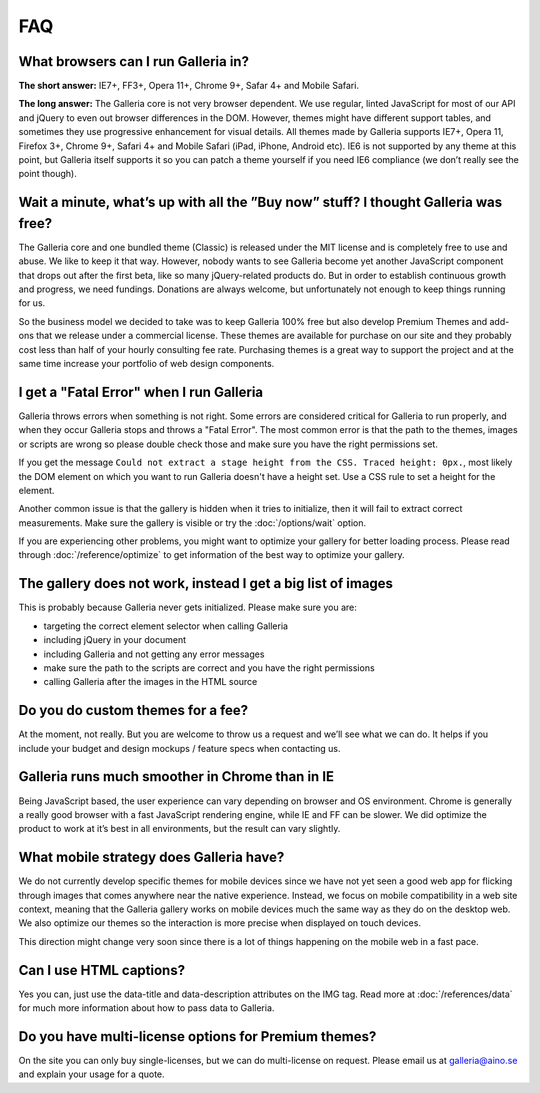 ***
FAQ
***

What browsers can I run Galleria in?
------------------------------------

**The short answer:** IE7+, FF3+, Opera 11+, Chrome 9+, Safar 4+ and Mobile Safari.

**The long answer:** The Galleria core is not very browser dependent. We use regular, linted JavaScript for most of our API and jQuery to even out browser differences in the DOM. However, themes might have different support tables, and sometimes they use progressive enhancement for visual details. All themes made by Galleria supports IE7+, Opera 11, Firefox 3+, Chrome 9+, Safari 4+ and Mobile Safari (iPad, iPhone, Android etc). IE6 is not supported by any theme at this point, but Galleria itself supports it so you can patch a theme yourself if you need IE6 compliance (we don’t really see the point though).


Wait a minute, what’s up with all the ”Buy now” stuff? I thought Galleria was free?
-----------------------------------------------------------------------------------

The Galleria core and one bundled theme (Classic) is released under the MIT license and is completely free to use and abuse. We like to keep it that way. However, nobody wants to see Galleria become yet another JavaScript component that drops out after the first beta, like so many jQuery-related products do. But in order to establish continuous growth and progress, we need fundings. Donations are always welcome, but unfortunately not enough to keep things running for us.

So the business model we decided to take was to keep Galleria 100% free but also develop Premium Themes and add-ons that we release under a commercial license. These themes are available for purchase on our site and they probably cost less than half of your hourly consulting fee rate. Purchasing themes is a great way to support the project and at the same time increase your portfolio of web design components.


I get a "Fatal Error" when I run Galleria
-----------------------------------------

Galleria throws errors when something is not right. Some errors are considered critical for Galleria to run properly, and when they occur Galleria stops and throws a "Fatal Error".
The most common error is that the path to the themes, images or scripts are wrong so please double check those and make sure you have the right permissions set.

If you get the message ``Could not extract a stage height from the CSS. Traced height: 0px.``, most likely the DOM element on which you want to run Galleria doesn't have a height set. Use a CSS rule to set a height for the element.

Another common issue is that the gallery is hidden when it tries to initialize,
then it will fail to extract correct measurements. Make sure the gallery is visible or try the :doc:`/options/wait` option.

If you are experiencing other problems, you might want to optimize your gallery for better loading process.
Please read through :doc:`/reference/optimize` to get information of the best way to optimize your gallery.


The gallery does not work, instead I get a big list of images
-------------------------------------------------------------

This is probably because Galleria never gets initialized. Please make sure you are:

* targeting the correct element selector when calling Galleria
* including jQuery in your document
* including Galleria and not getting any error messages
* make sure the path to the scripts are correct and you have the right permissions
* calling Galleria after the images in the HTML source


Do you do custom themes for a fee?
----------------------------------

At the moment, not really. But you are welcome to throw us a request and we’ll see what we can do. It helps if you include your budget and design mockups / feature specs when contacting us.


Galleria runs much smoother in Chrome than in IE
------------------------------------------------

Being JavaScript based, the user experience can vary depending on browser and OS environment. Chrome is generally a really good browser with a fast JavaScript rendering engine, while IE and FF can be slower. We did optimize the product to work at it’s best in all environments, but the result can vary slightly.


What mobile strategy does Galleria have?
----------------------------------------

We do not currently develop specific themes for mobile devices since we have not yet seen a good web app for flicking through images that comes anywhere near the native experience. Instead, we focus on mobile compatibility in a web site context, meaning that the Galleria gallery works on mobile devices much the same way as they do on the desktop web. We also optimize our themes so the interaction is more precise when displayed on touch devices.

This direction might change very soon since there is a lot of things happening on the mobile web in a fast pace.


Can I use HTML captions?
------------------------

Yes you can, just use the data-title and data-description attributes on the IMG tag. Read more at :doc:`/references/data` for much more information about how to pass data to Galleria.


Do you have multi-license options for Premium themes?
-----------------------------------------------------

On the site you can only buy single-licenses, but we can do multi-license on request. Please email us at galleria@aino.se and explain your usage for a quote.